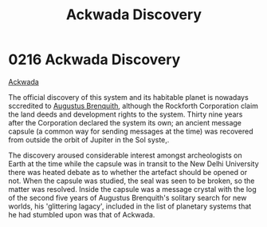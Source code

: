 :PROPERTIES:
:ID:       7075359f-79ca-4a24-88da-64f22e6b024a
:END:
#+title: Ackwada Discovery
#+filetags: :beacon:
* 0216 Ackwada Discovery
[[id:77a7a843-4242-4da8-a764-c1525e6ceefe][Ackwada]]

The official discovery of this system and its habitable planet is
nowadays sccredited to [[id:4cf8f542-dfcf-4d54-88ea-2f136e760a4a][Augustus Brenquith]], although the Rockforth
Corporation claim the land deeds and development rights to the
system. Thirty nine years after the Corporation declared the system
its own; an ancient message capsule (a common way for sending messages
at the time) was recovered from outside the orbit of Jupiter in the
Sol syste,.

The discovery aroused considerable interest amongst archeologists on
Earth at the time while the capsule was in transit to the New Delhi
University there was heated debate as to whether the artefact should
be opened or not. When the capsule was studied, the seal was seen to
be broken, so the matter was resolved. Inside the capsule was a
message crystal with the log of the second five years of Augustus
Brenquith's solitary search for new worlds, his 'glittering lagacy',
included in the list of planetary systems that he had stumbled upon
was that of Ackwada.

[[file:img/beacons/0216B.png]]
